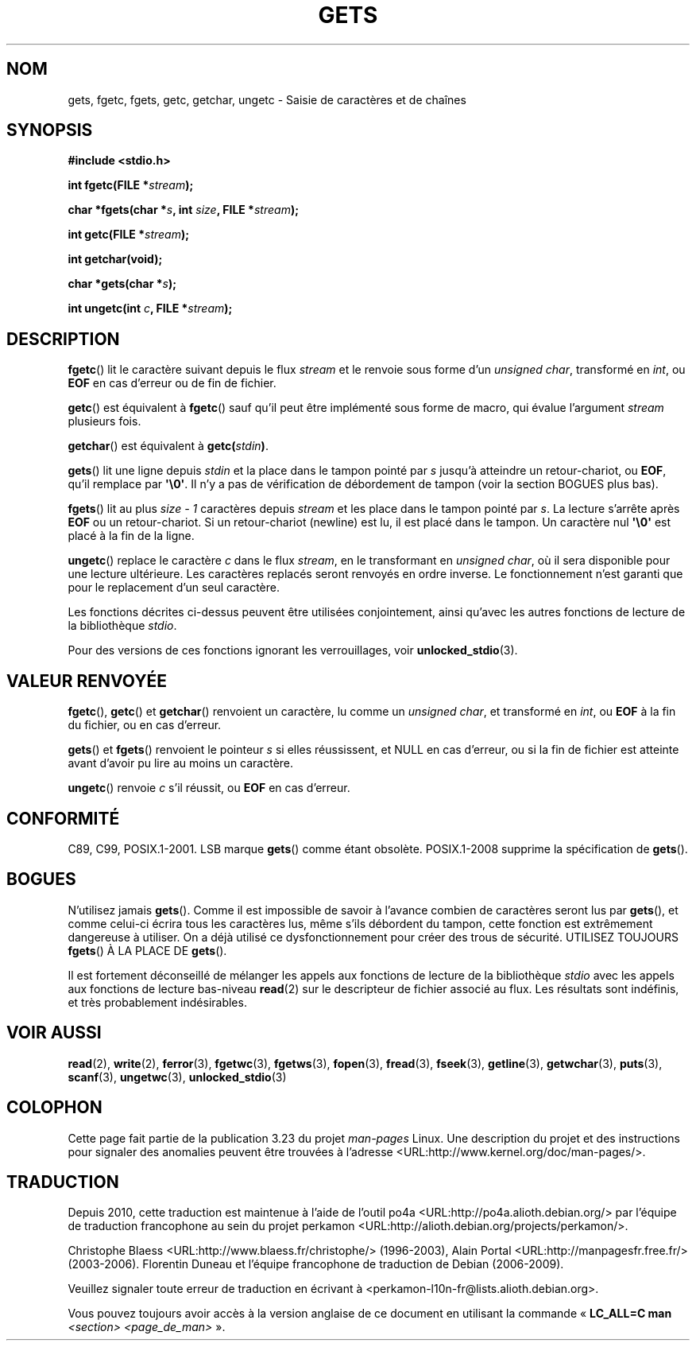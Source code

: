 .\" Copyright (c) 1993 by Thomas Koenig (ig25@rz.uni-karlsruhe.de)
.\"
.\" Permission is granted to make and distribute verbatim copies of this
.\" manual provided the copyright notice and this permission notice are
.\" preserved on all copies.
.\"
.\" Permission is granted to copy and distribute modified versions of this
.\" manual under the conditions for verbatim copying, provided that the
.\" entire resulting derived work is distributed under the terms of a
.\" permission notice identical to this one.
.\"
.\" Since the Linux kernel and libraries are constantly changing, this
.\" manual page may be incorrect or out-of-date.  The author(s) assume no
.\" responsibility for errors or omissions, or for damages resulting from
.\" the use of the information contained herein.  The author(s) may not
.\" have taken the same level of care in the production of this manual,
.\" which is licensed free of charge, as they might when working
.\" professionally.
.\"
.\" Formatted or processed versions of this manual, if unaccompanied by
.\" the source, must acknowledge the copyright and authors of this work.
.\" License.
.\" Modified Wed Jul 28 11:12:07 1993 by Rik Faith (faith@cs.unc.edu)
.\" Modified Fri Sep  8 15:48:13 1995 by Andries Brouwer (aeb@cwi.nl)
.\"*******************************************************************
.\"
.\" This file was generated with po4a. Translate the source file.
.\"
.\"*******************************************************************
.TH GETS 3 "6 août 2008" GNU "Manuel du programmeur Linux"
.SH NOM
gets, fgetc, fgets, getc, getchar, ungetc \- Saisie de caractères et de
chaînes
.SH SYNOPSIS
.nf
\fB#include <stdio.h>\fP
.sp
\fBint fgetc(FILE *\fP\fIstream\fP\fB);\fP

\fBchar *fgets(char *\fP\fIs\fP\fB, int \fP\fIsize\fP\fB, FILE *\fP\fIstream\fP\fB);\fP

\fBint getc(FILE *\fP\fIstream\fP\fB);\fP

\fBint getchar(void);\fP

\fBchar *gets(char *\fP\fIs\fP\fB);\fP

\fBint ungetc(int \fP\fIc\fP\fB, FILE *\fP\fIstream\fP\fB);\fP
.fi
.SH DESCRIPTION
\fBfgetc\fP() lit le caractère suivant depuis le flux \fIstream\fP et le renvoie
sous forme d'un \fIunsigned char\fP, transformé en \fIint\fP, ou \fBEOF\fP en cas
d'erreur ou de fin de fichier.
.PP
\fBgetc\fP() est équivalent à \fBfgetc\fP() sauf qu'il peut être implémenté sous
forme de macro, qui évalue l'argument \fIstream\fP plusieurs fois.
.PP
\fBgetchar\fP() est équivalent à \fBgetc(\fP\fIstdin\fP\fB)\fP.
.PP
\fBgets\fP() lit une ligne depuis \fIstdin\fP et la place dans le tampon pointé
par \fIs\fP jusqu'à atteindre un retour\-chariot, ou \fBEOF\fP, qu'il remplace par
\fB\(aq\e0\(aq\fP. Il n'y a pas de vérification de débordement de tampon (voir
la section BOGUES plus bas).
.PP
\fBfgets\fP() lit au plus \fIsize \- 1\fP caractères depuis \fIstream\fP et les place
dans le tampon pointé par \fIs\fP. La lecture s'arrête après \fBEOF\fP ou un
retour\-chariot. Si un retour\-chariot (newline) est lu, il est placé dans le
tampon. Un caractère nul \fB\(aq\e0\(aq\fP est placé à la fin de la ligne.
.PP
\fBungetc\fP() replace le caractère \fIc\fP dans le flux \fIstream\fP, en le
transformant en \fIunsigned char\fP, où il sera disponible pour une lecture
ultérieure. Les caractères replacés seront renvoyés en ordre inverse. Le
fonctionnement n'est garanti que pour le replacement d'un seul caractère.
.PP
Les fonctions décrites ci\-dessus peuvent être utilisées conjointement, ainsi
qu'avec les autres fonctions de lecture de la bibliothèque \fIstdio\fP.
.PP
Pour des versions de ces fonctions ignorant les verrouillages, voir
\fBunlocked_stdio\fP(3).
.SH "VALEUR RENVOYÉE"
\fBfgetc\fP(), \fBgetc\fP() et \fBgetchar\fP() renvoient un caractère, lu comme un
\fIunsigned char\fP, et transformé en \fIint\fP, ou \fBEOF\fP à la fin du fichier, ou
en cas d'erreur.
.PP
\fBgets\fP() et \fBfgets\fP() renvoient le pointeur \fIs\fP si elles réussissent, et
NULL en cas d'erreur, ou si la fin de fichier est atteinte avant d'avoir pu
lire au moins un caractère.
.PP
\fBungetc\fP() renvoie \fIc\fP s'il réussit, ou \fBEOF\fP en cas d'erreur.
.SH CONFORMITÉ
C89, C99, POSIX.1\-2001. LSB marque \fBgets\fP() comme étant
obsolète. POSIX.1\-2008 supprime la spécification de \fBgets\fP().
.SH BOGUES
N'utilisez jamais \fBgets\fP(). Comme il est impossible de savoir à l'avance
combien de caractères seront lus par \fBgets\fP(), et comme celui\-ci écrira
tous les caractères lus, même s'ils débordent du tampon, cette fonction est
extrêmement dangereuse à utiliser. On a déjà utilisé ce dysfonctionnement
pour créer des trous de sécurité. UTILISEZ TOUJOURS \fBfgets\fP() À LA PLACE DE
\fBgets\fP().
.PP
Il est fortement déconseillé de mélanger les appels aux fonctions de lecture
de la bibliothèque \fIstdio\fP avec les appels aux fonctions de lecture
bas\-niveau \fBread\fP(2) sur le descripteur de fichier associé au flux. Les
résultats sont indéfinis, et très probablement indésirables.
.SH "VOIR AUSSI"
\fBread\fP(2), \fBwrite\fP(2), \fBferror\fP(3), \fBfgetwc\fP(3), \fBfgetws\fP(3),
\fBfopen\fP(3), \fBfread\fP(3), \fBfseek\fP(3), \fBgetline\fP(3), \fBgetwchar\fP(3),
\fBputs\fP(3), \fBscanf\fP(3), \fBungetwc\fP(3), \fBunlocked_stdio\fP(3)
.SH COLOPHON
Cette page fait partie de la publication 3.23 du projet \fIman\-pages\fP
Linux. Une description du projet et des instructions pour signaler des
anomalies peuvent être trouvées à l'adresse
<URL:http://www.kernel.org/doc/man\-pages/>.
.SH TRADUCTION
Depuis 2010, cette traduction est maintenue à l'aide de l'outil
po4a <URL:http://po4a.alioth.debian.org/> par l'équipe de
traduction francophone au sein du projet perkamon
<URL:http://alioth.debian.org/projects/perkamon/>.
.PP
Christophe Blaess <URL:http://www.blaess.fr/christophe/> (1996-2003),
Alain Portal <URL:http://manpagesfr.free.fr/> (2003-2006).
Florentin Duneau et l'équipe francophone de traduction de Debian\ (2006-2009).
.PP
Veuillez signaler toute erreur de traduction en écrivant à
<perkamon\-l10n\-fr@lists.alioth.debian.org>.
.PP
Vous pouvez toujours avoir accès à la version anglaise de ce document en
utilisant la commande
«\ \fBLC_ALL=C\ man\fR \fI<section>\fR\ \fI<page_de_man>\fR\ ».
